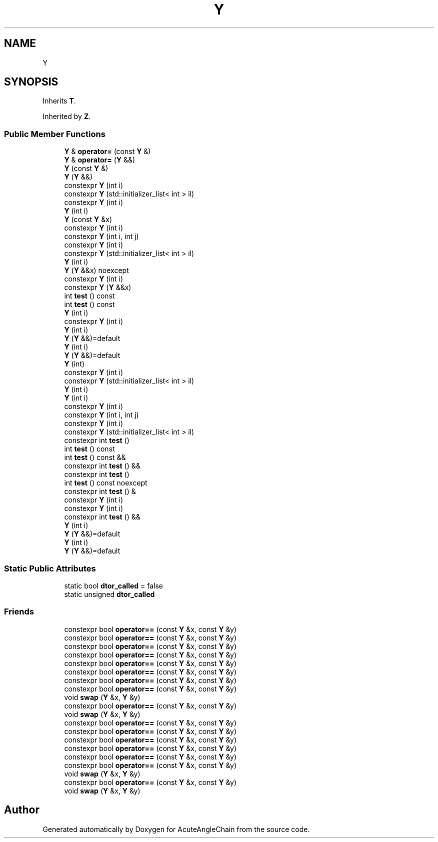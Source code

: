 .TH "Y" 3 "Sun Jun 3 2018" "AcuteAngleChain" \" -*- nroff -*-
.ad l
.nh
.SH NAME
Y
.SH SYNOPSIS
.br
.PP
.PP
Inherits \fBT\fP\&.
.PP
Inherited by \fBZ\fP\&.
.SS "Public Member Functions"

.in +1c
.ti -1c
.RI "\fBY\fP & \fBoperator=\fP (const \fBY\fP &)"
.br
.ti -1c
.RI "\fBY\fP & \fBoperator=\fP (\fBY\fP &&)"
.br
.ti -1c
.RI "\fBY\fP (const \fBY\fP &)"
.br
.ti -1c
.RI "\fBY\fP (\fBY\fP &&)"
.br
.ti -1c
.RI "constexpr \fBY\fP (int i)"
.br
.ti -1c
.RI "constexpr \fBY\fP (std::initializer_list< int > il)"
.br
.ti -1c
.RI "constexpr \fBY\fP (int i)"
.br
.ti -1c
.RI "\fBY\fP (int i)"
.br
.ti -1c
.RI "\fBY\fP (const \fBY\fP &x)"
.br
.ti -1c
.RI "constexpr \fBY\fP (int i)"
.br
.ti -1c
.RI "constexpr \fBY\fP (int i, int j)"
.br
.ti -1c
.RI "constexpr \fBY\fP (int i)"
.br
.ti -1c
.RI "constexpr \fBY\fP (std::initializer_list< int > il)"
.br
.ti -1c
.RI "\fBY\fP (int i)"
.br
.ti -1c
.RI "\fBY\fP (\fBY\fP &&x) noexcept"
.br
.ti -1c
.RI "constexpr \fBY\fP (int i)"
.br
.ti -1c
.RI "constexpr \fBY\fP (\fBY\fP &&x)"
.br
.ti -1c
.RI "int \fBtest\fP () const"
.br
.ti -1c
.RI "int \fBtest\fP () const"
.br
.ti -1c
.RI "\fBY\fP (int i)"
.br
.ti -1c
.RI "constexpr \fBY\fP (int i)"
.br
.ti -1c
.RI "\fBY\fP (int i)"
.br
.ti -1c
.RI "\fBY\fP (\fBY\fP &&)=default"
.br
.ti -1c
.RI "\fBY\fP (int i)"
.br
.ti -1c
.RI "\fBY\fP (\fBY\fP &&)=default"
.br
.ti -1c
.RI "\fBY\fP (int)"
.br
.ti -1c
.RI "constexpr \fBY\fP (int i)"
.br
.ti -1c
.RI "constexpr \fBY\fP (std::initializer_list< int > il)"
.br
.ti -1c
.RI "\fBY\fP (int i)"
.br
.ti -1c
.RI "\fBY\fP (int i)"
.br
.ti -1c
.RI "constexpr \fBY\fP (int i)"
.br
.ti -1c
.RI "constexpr \fBY\fP (int i, int j)"
.br
.ti -1c
.RI "constexpr \fBY\fP (int i)"
.br
.ti -1c
.RI "constexpr \fBY\fP (std::initializer_list< int > il)"
.br
.ti -1c
.RI "constexpr int \fBtest\fP ()"
.br
.ti -1c
.RI "int \fBtest\fP () const"
.br
.ti -1c
.RI "int \fBtest\fP () const &&"
.br
.ti -1c
.RI "constexpr int \fBtest\fP () &&"
.br
.ti -1c
.RI "constexpr int \fBtest\fP ()"
.br
.ti -1c
.RI "int \fBtest\fP () const noexcept"
.br
.ti -1c
.RI "constexpr int \fBtest\fP () &"
.br
.ti -1c
.RI "constexpr \fBY\fP (int i)"
.br
.ti -1c
.RI "constexpr \fBY\fP (int i)"
.br
.ti -1c
.RI "constexpr int \fBtest\fP () &&"
.br
.ti -1c
.RI "\fBY\fP (int i)"
.br
.ti -1c
.RI "\fBY\fP (\fBY\fP &&)=default"
.br
.ti -1c
.RI "\fBY\fP (int i)"
.br
.ti -1c
.RI "\fBY\fP (\fBY\fP &&)=default"
.br
.in -1c
.SS "Static Public Attributes"

.in +1c
.ti -1c
.RI "static bool \fBdtor_called\fP = false"
.br
.ti -1c
.RI "static unsigned \fBdtor_called\fP"
.br
.in -1c
.SS "Friends"

.in +1c
.ti -1c
.RI "constexpr bool \fBoperator==\fP (const \fBY\fP &x, const \fBY\fP &y)"
.br
.ti -1c
.RI "constexpr bool \fBoperator==\fP (const \fBY\fP &x, const \fBY\fP &y)"
.br
.ti -1c
.RI "constexpr bool \fBoperator==\fP (const \fBY\fP &x, const \fBY\fP &y)"
.br
.ti -1c
.RI "constexpr bool \fBoperator==\fP (const \fBY\fP &x, const \fBY\fP &y)"
.br
.ti -1c
.RI "constexpr bool \fBoperator==\fP (const \fBY\fP &x, const \fBY\fP &y)"
.br
.ti -1c
.RI "constexpr bool \fBoperator==\fP (const \fBY\fP &x, const \fBY\fP &y)"
.br
.ti -1c
.RI "constexpr bool \fBoperator==\fP (const \fBY\fP &x, const \fBY\fP &y)"
.br
.ti -1c
.RI "constexpr bool \fBoperator==\fP (const \fBY\fP &x, const \fBY\fP &y)"
.br
.ti -1c
.RI "void \fBswap\fP (\fBY\fP &x, \fBY\fP &y)"
.br
.ti -1c
.RI "constexpr bool \fBoperator==\fP (const \fBY\fP &x, const \fBY\fP &y)"
.br
.ti -1c
.RI "void \fBswap\fP (\fBY\fP &x, \fBY\fP &y)"
.br
.ti -1c
.RI "constexpr bool \fBoperator==\fP (const \fBY\fP &x, const \fBY\fP &y)"
.br
.ti -1c
.RI "constexpr bool \fBoperator==\fP (const \fBY\fP &x, const \fBY\fP &y)"
.br
.ti -1c
.RI "constexpr bool \fBoperator==\fP (const \fBY\fP &x, const \fBY\fP &y)"
.br
.ti -1c
.RI "constexpr bool \fBoperator==\fP (const \fBY\fP &x, const \fBY\fP &y)"
.br
.ti -1c
.RI "constexpr bool \fBoperator==\fP (const \fBY\fP &x, const \fBY\fP &y)"
.br
.ti -1c
.RI "constexpr bool \fBoperator==\fP (const \fBY\fP &x, const \fBY\fP &y)"
.br
.ti -1c
.RI "void \fBswap\fP (\fBY\fP &x, \fBY\fP &y)"
.br
.ti -1c
.RI "constexpr bool \fBoperator==\fP (const \fBY\fP &x, const \fBY\fP &y)"
.br
.ti -1c
.RI "void \fBswap\fP (\fBY\fP &x, \fBY\fP &y)"
.br
.in -1c

.SH "Author"
.PP 
Generated automatically by Doxygen for AcuteAngleChain from the source code\&.
